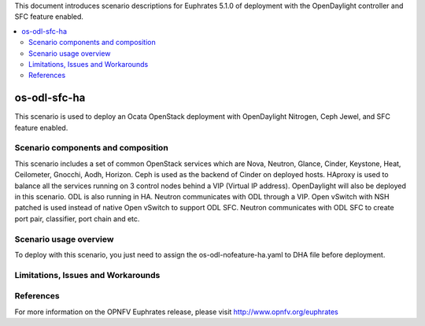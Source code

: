 .. This work is licensed under a Creative Commons Attribution 4.0 International License.
.. http://creativecommons.org/licenses/by/4.0
.. (c) Justin Chi (HUAWEI) and Yifei Xue (HUAWEI)

This document introduces scenario descriptions for Euphrates 5.1.0 of
deployment with the OpenDaylight controller and SFC feature enabled.

.. contents::
   :depth: 3
   :local:

=============
os-odl-sfc-ha
=============

This scenario is used to deploy an Ocata OpenStack deployment with
OpenDaylight Nitrogen, Ceph Jewel, and SFC feature enabled.

Scenario components and composition
===================================

This scenario includes a set of common OpenStack services which are Nova,
Neutron, Glance, Cinder, Keystone, Heat, Ceilometer, Gnocchi, Aodh,
Horizon. Ceph is used as the backend of Cinder on deployed hosts. HAproxy
is used to balance all the services running on 3 control nodes behind a
VIP (Virtual IP address). OpenDaylight will also be deployed in this
scenario. ODL is also running in HA. Neutron communicates with ODL
through a VIP. Open vSwitch with NSH patched is used instead of native
Open vSwitch to support ODL SFC. Neutron communicates with ODL SFC to
create port pair, classifier, port chain and etc.

Scenario usage overview
=======================

To deploy with this scenario, you just need to assign the
os-odl-nofeature-ha.yaml to DHA file before deployment.

Limitations, Issues and Workarounds
===================================

References
==========

For more information on the OPNFV Euphrates release, please visit
http://www.opnfv.org/euphrates
